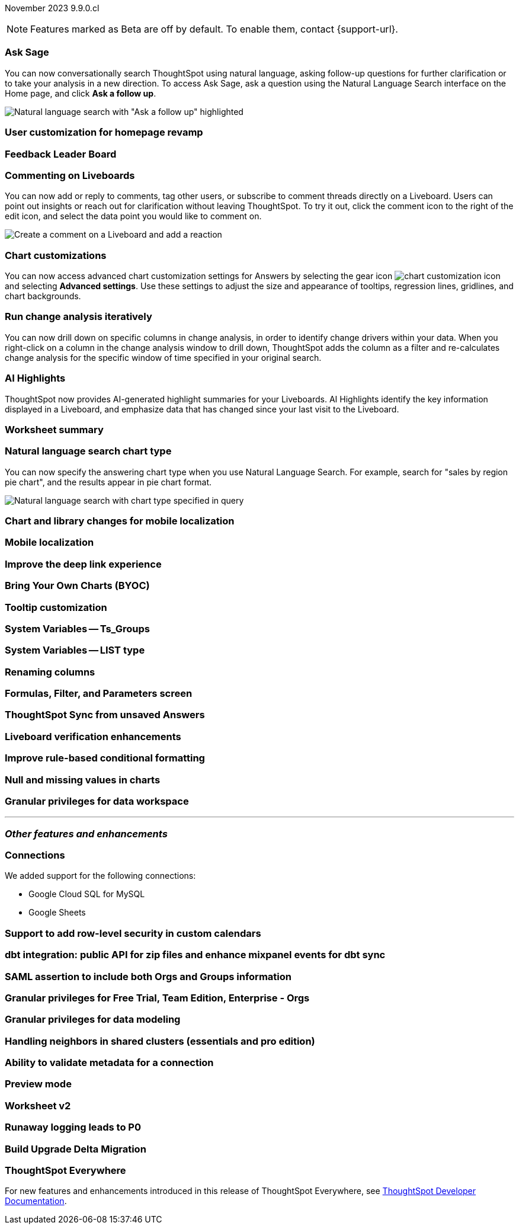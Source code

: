ifndef::pendo-links[]
November 2023 [label label-dep]#9.9.0.cl#
endif::[]
ifdef::pendo-links[]
[month-year-whats-new]#November 2023#
[label label-dep-whats-new]#9.9.0.cl#
endif::[]

ifndef::free-trial-feature[]
NOTE: Features marked as [.badge.badge-update-note]#Beta# are off by default. To enable them, contact {support-url}.
endif::free-trial-feature[]

[#primary-9-8-0-cl]

// Business User

[#9-9-0-cl-ask-sage]
[discrete]
=== Ask Sage

// Naomi -- scal-175485, scal-177391. actually EA.

You can now conversationally search ThoughtSpot using natural language, asking follow-up questions for further clarification or to take your analysis in a new direction. To access Ask Sage, ask a question using the Natural Language Search interface on the Home page, and click *Ask a follow up*.

image:ask-sage-follow.png[Natural language search with "Ask a follow up" highlighted]

[#9-9-0-cl-homepage]
[discrete]
=== User customization for homepage revamp

// Mark -- scal-160332

[#9-9-0-cl-feedback]
[discrete]
=== Feedback Leader Board

// Naomi -- scal-153267

[#9-9-0-cl-commenting]
[discrete]
=== Commenting on Liveboards

// Naomi -- scal-15915

You can now add or reply to comments, tag other users, or subscribe to comment threads directly on a Liveboard. Users can point out insights or reach out for clarification without leaving ThoughtSpot. To try it out, click the comment icon to the right of the edit icon, and select the data point you would like to comment on.

image:liveboard-comment.gif[Create a comment on a Liveboard and add a reaction]

[#9-9-0-cl-highcharts]
[discrete]
=== Chart customizations

// Naomi -- scal-166121. actually EA.

You can now access advanced chart customization settings for Answers by selecting the gear icon image:icon-gear-10px.png[chart customization icon] and selecting *Advanced settings*. Use these settings to adjust the size and appearance of tooltips, regression lines, gridlines, and chart backgrounds.

[#9-9-0-cl-change]
[discrete]
=== Run change analysis iteratively

// Naomi -- scal-141936. actually beta. spotiq-change.adoc#iterative

You can now drill down on specific columns in change analysis, in order to identify change drivers within your data. When you right-click on a column in the change analysis window to drill down, ThoughtSpot adds the column as a filter and re-calculates change analysis for the specific window of time specified in your original search.

[#9-9-0-cl-spotiq]
[discrete]
=== AI Highlights

// Naomi -- scal-162712. actually beta.

ThoughtSpot now provides AI-generated highlight summaries for your Liveboards. AI Highlights identify the key information displayed in a Liveboard, and emphasize data that has changed since your last visit to the Liveboard.

[#9-9-0-cl-summary]
[discrete]
=== Worksheet summary

// Mark -- scal-161991

[#9-9-0-cl-nl]
[discrete]
=== Natural language search chart type

// Naomi -- scal-156247

You can now specify the answering chart type when you use Natural Language Search. For example, search for "sales by region pie chart", and the results appear in pie chart format.

image::nls-chart-type.png[Natural language search with chart type specified in query]



[#9-9-0-cl-mobile]
[discrete]
=== Chart and library changes for mobile localization

// Mary -- scal-165060

[#9-9-0-cl-i18n]
[discrete]
=== Mobile localization

// Mary -- scal-161325, scal-95381

[#9-9-0-cl-deep-link]
[discrete]
=== Improve the deep link experience

// Mary -- scal-154973

// Analyst


[#9-9-0-cl-byoc]
[discrete]
=== Bring Your Own Charts (BYOC)

// Mark -- scal-171984

[#9-9-0-cl-tooltip]
[discrete]
=== Tooltip customization

// Mary -- scal-143396

[#9-9-0-cl-system]
[discrete]
=== System Variables -- Ts_Groups

// Naomi -- scal-164290

[#9-9-0-cl-list]
[discrete]
=== System Variables -- LIST type

// Naomi -- scal-164682

[#9-9-0-renaming]
[discrete]
=== Renaming columns

// Naomi -- scal-158432

[#9-9-0-cl-parameters]
[discrete]
=== Formulas, Filter, and Parameters screen

// Mark -- scal-142019

[#9-9-0-cl-tsync]
[discrete]
=== ThoughtSpot Sync from unsaved Answers

// Naomi -- scal-176730

[#9-9-0-cl-verified]
[discrete]
=== Liveboard verification enhancements

// Mary -- scal-134503

[#9-9-0-cl-conditional]
[discrete]
=== Improve rule-based conditional formatting

// Naomi -- scal-164682

[#9-9-0-cl-null]
[discrete]
=== Null and missing values in charts

// Naomi -- scal-150931

[#9-9-0-cl-granular]
[discrete]
=== Granular privileges for data workspace

// Mary -- scal-174139

'''
[#secondary-9-8-0-cl]
[discrete]
=== _Other features and enhancements_

// Data Engineer

[#9-9-0-cl-connections]
[discrete]
=== Connections

// Naomi -- scal-166158, scal-135769

We added support for the following connections:

* Google Cloud SQL for MySQL
* Google Sheets


[#9-9-0-cl-rls]
[discrete]
=== Support to add row-level security in custom calendars

// Naomi -- scal-158415

[#9-9-0-cl-dbt]
[discrete]
=== dbt integration: public API for zip files and enhance mixpanel events for dbt sync

// Naomi -- scal-169065


// IT/ Ops Engineer

[#9-9-0-cl-saml]
[discrete]
=== SAML assertion to include both Orgs and Groups information

// Mary -- scal-138809

[#9-9-0-cl-enterprise]
[discrete]
=== Granular privileges for Free Trial, Team Edition, Enterprise - Orgs

// Mary -- scal-155689

[#9-9-0-cl-modeling]
[discrete]
=== Granular privileges for data modeling

// Mary -- scal-154299

[#9-9-0-cl-neighbors]
[discrete]
=== Handling neighbors in shared clusters (essentials and pro edition)

// Mary -- scal-154107

[#9-9-0-cl-metadata]
[discrete]
=== Ability to validate metadata for a connection

// Naomi -- scal-118895

[#9-9-0-cl-preview]
[discrete]
=== Preview mode

// Mark -- scal-149592

[#9-9-0-cl-worksheet-v2]
[discrete]
=== Worksheet v2

// Mark -- scal-155276

[#9-9-0-cl-logging]
[discrete]
=== Runaway logging leads to P0

// Mark -- scal-39685

[#9-9-0-cl-delta]
[discrete]
=== Build Upgrade Delta Migration

// Mark -- scal-168350

ifndef::free-trial-feature[]
[discrete]
=== ThoughtSpot Everywhere

For new features and enhancements introduced in this release of ThoughtSpot Everywhere, see https://developers.thoughtspot.com/docs/?pageid=whats-new[ThoughtSpot Developer Documentation^].
endif::[]